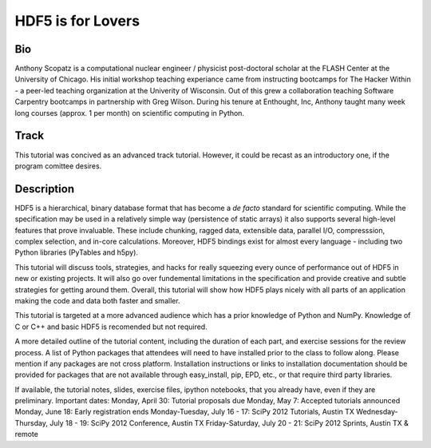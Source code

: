 ===================
HDF5 is for Lovers
===================

----
Bio
----
Anthony Scopatz is a computational nuclear engineer / physicist post-doctoral 
scholar at the FLASH Center at the University of Chicago.  His initial workshop 
teaching experiance came from instructing bootcamps for The Hacker Within - a 
peer-led teaching organization at the Univerity of Wisconsin.  Out of this grew 
a collaboration teaching Software Carpentry bootcamps in partnership with Greg 
Wilson.  During his tenure at Enthought, Inc, Anthony taught many week long 
courses (approx. 1 per month) on scientific computing in Python.

-----
Track
-----
This tutorial was concived as an advanced track tutorial.  However, it could be recast 
as an introductory one, if the program comittee desires.

------------
Description
------------
HDF5 is a hierarchical, binary database format that has become a *de facto* standard for 
scientific computing.  While the specification may be used in a relatively simple way 
(persistence of static arrays) it also supports several high-level features that prove 
invaluable.  These include chunking, ragged data, extensible data, parallel I/O, 
compresssion, complex selection, and in-core calculations.  Moreover, HDF5 bindings
exist for almost every language - including two Python libraries (PyTables and h5py).

This tutorial will discuss tools, strategies, and hacks for really squeezing every ounce
of performance out of HDF5 in new or existing projects.  It will also go over fundemental 
limitations in the specification and provide creative and subtle strategies for getting around 
them.  Overall, this tutorial will show how HDF5 plays nicely with all parts of an application 
making the code and data both faster and smaller.

This tutorial is targeted at a more advanced audience which has a prior knowledge
of Python and NumPy.  Knowledge of C or C++ and basic HDF5 is recomended but not required.



A more detailed outline of the tutorial content, including the duration of each part, 
and exercise sessions for the review process.
A list of Python packages that attendees will need to have installed prior to the class to follow along. Please mention if any packages are not cross platform. Installation instructions or links to installation documentation should be provided for packages that are not available through easy_install, pip, EPD, etc., or that require third party libraries.

If available, the tutorial notes, slides, exercise files, ipython notebooks, that you already have, even if they are preliminary.
Important dates:
Monday, April 30: Tutorial proposals due
Monday, May 7: Accepted tutorials announced
Monday, June 18: Early registration ends
Monday-Tuesday, July 16 - 17: SciPy 2012 Tutorials, Austin TX
Wednesday-Thursday, July 18 - 19: SciPy 2012 Conference, Austin TX
Friday-Saturday, July 20 - 21: SciPy 2012 Sprints, Austin TX & remote
